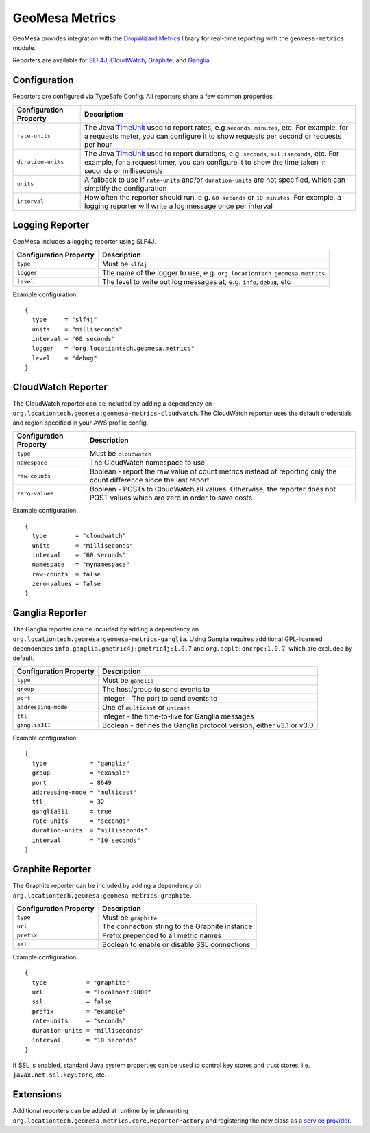 .. _geomesa_metrics:

GeoMesa Metrics
===============

GeoMesa provides integration with the `DropWizard Metrics <https://metrics.dropwizard.io/>`__ library for real-time
reporting with the ``geomesa-metrics`` module.

Reporters are available for `SLF4J <https://www.slf4j.org/>`__, `CloudWatch <https://aws.amazon.com/cloudwatch/>`__,
`Graphite <https://graphiteapp.org/>`__, and `Ganglia <https://ganglia.sourceforge.net/>`__.

Configuration
-------------

Reporters are configured via TypeSafe Config. All reporters share a few common properties:

====================== ===============================================================================================
Configuration Property Description
====================== ===============================================================================================
``rate-units``         The Java TimeUnit_ used to report rates, e.g ``seconds``, ``minutes``, etc. For example, for a
                       requests meter, you can configure it to show requests per second or requests per hour
``duration-units``     The Java TimeUnit_ used to report durations, e.g. ``seconds``, ``milliseconds``, etc. For
                       example, for a request timer, you can configure it to show the time taken in seconds or
                       milliseconds
``units``              A fallback to use if ``rate-units`` and/or ``duration-units`` are not specified, which can
                       simplify the configuration
``interval``           How often the reporter should run, e.g. ``60 seconds`` or ``10 minutes``. For example, a
                       logging reporter will write a log message once per interval
====================== ===============================================================================================

.. _TimeUnit: https://docs.oracle.com/javase/8/docs/api/java/util/concurrent/TimeUnit.html

Logging Reporter
----------------

GeoMesa includes a logging reporter using SLF4J.

====================== ===============================================================================================
Configuration Property Description
====================== ===============================================================================================
``type``               Must be ``slf4j``
``logger``             The name of the logger to use, e.g. ``org.locationtech.geomesa.metrics``
``level``              The level to write out log messages at, e.g. ``info``, ``debug``, etc
====================== ===============================================================================================

Example configuration:

::

  {
    type     = "slf4j"
    units    = "milliseconds"
    interval = "60 seconds"
    logger   = "org.locationtech.geomesa.metrics"
    level    = "debug"
  }

CloudWatch Reporter
-------------------

The CloudWatch reporter can be included by adding a dependency on
``org.locationtech.geomesa:geomesa-metrics-cloudwatch``.  The CloudWatch reporter uses the default credentials
and region specified in your AWS profile config.

====================== ===============================================================================================
Configuration Property Description
====================== ===============================================================================================
``type``               Must be ``cloudwatch``
``namespace``          The CloudWatch namespace to use
``raw-counts``         Boolean - report the raw value of count metrics instead of reporting only the count difference
                       since the last report
``zero-values``        Boolean - POSTs to CloudWatch all values. Otherwise, the reporter does not POST values which
                       are zero in order to save costs
====================== ===============================================================================================

Example configuration:

::

  {
    type        = "cloudwatch"
    units       = "milliseconds"
    interval    = "60 seconds"
    namespace   = "mynamespace"
    raw-counts  = false
    zero-values = false
  }

Ganglia Reporter
----------------

The Ganglia reporter can be included by adding a dependency on
``org.locationtech.geomesa:geomesa-metrics-ganglia``. Using Ganglia requires additional GPL-licensed
dependencies ``info.ganglia.gmetric4j:gmetric4j:1.0.7`` and ``org.acplt:oncrpc:1.0.7``, which are excluded by default.

====================== ===============================================================================================
Configuration Property Description
====================== ===============================================================================================
``type``               Must be ``ganglia``
``group``              The host/group to send events to
``port``               Integer - The port to send events to
``addressing-mode``    One of ``multicast`` or ``unicast``
``ttl``                Integer - the time-to-live for Ganglia messages
``ganglia311``         Boolean - defines the Ganglia protocol version, either v3.1 or v3.0
====================== ===============================================================================================

Example configuration:

::

  {
    type            = "ganglia"
    group           = "example"
    port            = 8649
    addressing-mode = "multicast"
    ttl             = 32
    ganglia311      = true
    rate-units      = "seconds"
    duration-units  = "milliseconds"
    interval        = "10 seconds"
  }

Graphite Reporter
-----------------

The Graphite reporter can be included by adding a dependency on
``org.locationtech.geomesa:geomesa-metrics-graphite``.

====================== ===============================================================================================
Configuration Property Description
====================== ===============================================================================================
``type``               Must be ``graphite``
``url``                The connection string to the Graphite instance
``prefix``             Prefix prepended to all metric names
``ssl``                Boolean to enable or disable SSL connections
====================== ===============================================================================================

Example configuration:

::

  {
    type           = "graphite"
    url            = "localhost:9000"
    ssl            = false
    prefix         = "example"
    rate-units     = "seconds"
    duration-units = "milliseconds"
    interval       = "10 seconds"
  }

If SSL is enabled, standard Java system properties can be used to control key stores and trust stores, i.e.
``javax.net.ssl.keyStore``, etc.

Extensions
----------

Additional reporters can be added at runtime by implementing
``org.locationtech.geomesa.metrics.core.ReporterFactory`` and registering the new class as a
`service provider <https://docs.oracle.com/javase/8/docs/api/java/util/ServiceLoader.html>`__.
